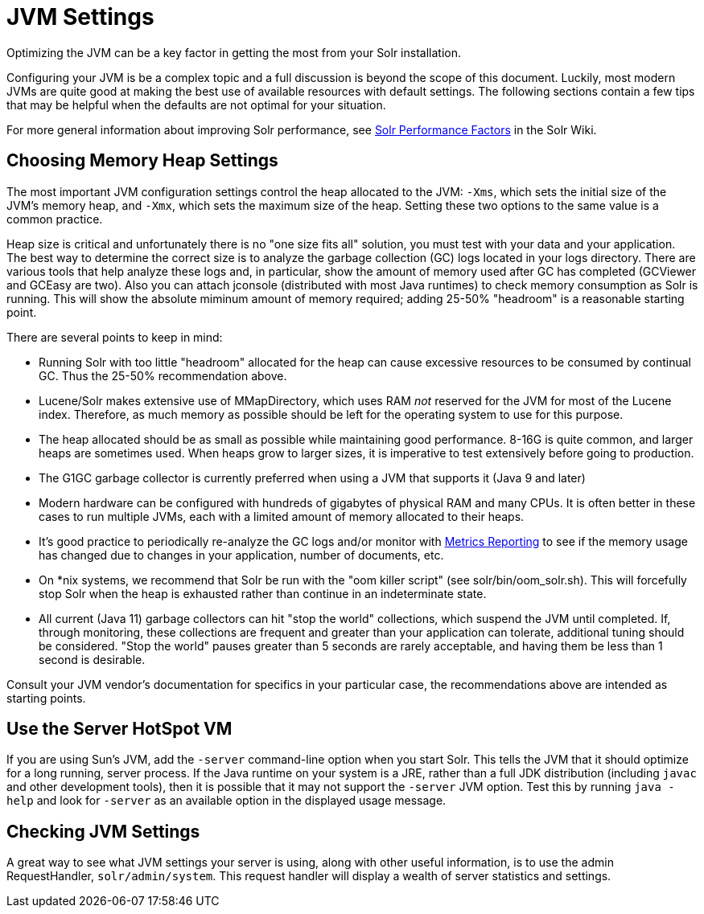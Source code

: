 = JVM Settings
// Licensed to the Apache Software Foundation (ASF) under one
// or more contributor license agreements.  See the NOTICE file
// distributed with this work for additional information
// regarding copyright ownership.  The ASF licenses this file
// to you under the Apache License, Version 2.0 (the
// "License"); you may not use this file except in compliance
// with the License.  You may obtain a copy of the License at
//
//   http://www.apache.org/licenses/LICENSE-2.0
//
// Unless required by applicable law or agreed to in writing,
// software distributed under the License is distributed on an
// "AS IS" BASIS, WITHOUT WARRANTIES OR CONDITIONS OF ANY
// KIND, either express or implied.  See the License for the
// specific language governing permissions and limitations
// under the License.

Optimizing the JVM can be a key factor in getting the most from your Solr installation.

Configuring your JVM is be a complex topic and a full discussion is beyond the scope of this document. Luckily, most modern JVMs are quite good at making the best use of available resources with default settings. The following sections contain a few tips that may be helpful when the defaults are not optimal for your situation.

For more general information about improving Solr performance, see https://cwiki.apache.org/confluence/display/solr/SolrPerformanceFactors[Solr Performance Factors] in the Solr Wiki.

== Choosing Memory Heap Settings

The most important JVM configuration settings control the heap allocated to the JVM: `-Xms`, which sets the initial size of the JVM's memory heap, and `-Xmx`, which sets the maximum size of the heap. Setting these two options to the same value is a common practice.

Heap size is critical and unfortunately there is no "one size fits all" solution, you must test with your data and your application. The best way to determine the correct size is to analyze the garbage collection (GC) logs located in your logs directory. There are various tools that help analyze these logs and, in particular, show the amount of memory used after GC has completed (GCViewer and GCEasy are two). Also you can attach jconsole (distributed with most Java runtimes) to check memory consumption as Solr is running. This will show the absolute miminum amount of memory required; adding 25-50% "headroom" is a reasonable starting point.

There are several points to keep in mind:

 * Running Solr with too little "headroom" allocated for the heap can cause excessive resources to be consumed by continual GC. Thus the 25-50% recommendation above.
 * Lucene/Solr makes extensive use of MMapDirectory, which uses RAM _not_ reserved for the JVM for most of the Lucene index. Therefore, as much memory as possible should be left for the operating system to use for this purpose.
 * The heap allocated should be as small as possible while maintaining good performance. 8-16G is quite common, and larger heaps are sometimes used. When heaps grow to larger sizes, it is imperative to test extensively before going to production.
 * The G1GC garbage collector is currently preferred when using a JVM that supports it (Java 9 and later)
 * Modern hardware can be configured with hundreds of gigabytes of physical RAM and many CPUs. It is often better in these cases to run multiple JVMs, each with a limited amount of memory allocated to their heaps.
 * It's good practice to periodically re-analyze the GC logs and/or monitor with  <<metrics-reporting#metrics-reporting,Metrics Reporting>> to see if the memory usage has changed due to changes in your application, number of documents, etc.
 * On *nix systems, we recommend that Solr be run with the "oom killer script" (see solr/bin/oom_solr.sh). This will forcefully stop Solr when the heap is exhausted rather than continue in an indeterminate state.
 * All current (Java 11) garbage collectors can hit "stop the world" collections, which suspend the JVM until completed. If, through monitoring, these collections are frequent and greater than your application can tolerate, additional tuning should be considered. "Stop the world" pauses greater than 5 seconds are rarely acceptable, and having them be less than 1 second is desirable.

Consult your JVM vendor's documentation for specifics in your particular case, the recommendations above are intended as starting points.

== Use the Server HotSpot VM

If you are using Sun's JVM, add the `-server` command-line option when you start Solr. This tells the JVM that it should optimize for a long running, server process. If the Java runtime on your system is a JRE, rather than a full JDK distribution (including `javac` and other development tools), then it is possible that it may not support the `-server` JVM option. Test this by running `java -help` and look for `-server` as an available option in the displayed usage message.

== Checking JVM Settings

A great way to see what JVM settings your server is using, along with other useful information, is to use the admin RequestHandler, `solr/admin/system`. This request handler will display a wealth of server statistics and settings.
